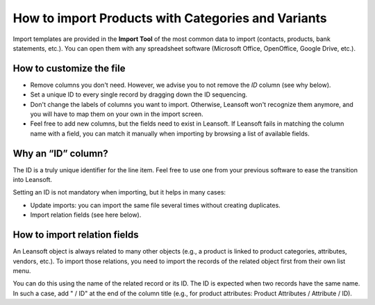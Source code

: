 ===================================================
How to import Products with Categories and Variants
===================================================

Import templates are provided in the **Import Tool** of the most common data to
import (contacts, products, bank statements, etc.).
You can open them with any spreadsheet software (Microsoft Office,
OpenOffice, Google Drive, etc.).

How to customize the file
=========================

* Remove columns you don't need. However, we advise you to not remove the *ID* column (see
  why below).
* Set a unique ID to every single record by dragging down the ID sequencing.
* Don't change the labels of columns you want to import. Otherwise, Leansoft won't recognize
  them anymore, and you will have to map them on your own in the import screen.
* Feel free to add new columns, but the fields need to exist in Leansoft. If Leansoft fails
  in matching the column name with a field, you can match it manually when importing
  by browsing a list of available fields.


Why an “ID” column?
===================

The ID is a truly unique identifier for the line item. Feel free to use one from your
previous software to ease the transition into Leansoft.

Setting an ID is not mandatory when importing, but it helps in many cases:

* Update imports: you can import the same file several times without creating duplicates.
* Import relation fields (see here below).

How to import relation fields
=============================

An Leansoft object is always related to many other objects (e.g., a product is linked
to product categories, attributes, vendors, etc.). To import those relations, you need to
import the records of the related object first from their own list menu.

You can do this using the name of the related record or its ID. The ID is expected when
two records have the same name. In such a case, add " / ID" at the end of the column title
(e.g., for product attributes: Product Attributes / Attribute / ID).

